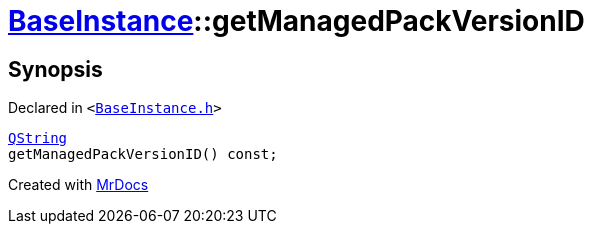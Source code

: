[#BaseInstance-getManagedPackVersionID]
= xref:BaseInstance.adoc[BaseInstance]::getManagedPackVersionID
:relfileprefix: ../
:mrdocs:


== Synopsis

Declared in `&lt;https://github.com/PrismLauncher/PrismLauncher/blob/develop/launcher/BaseInstance.h#L149[BaseInstance&period;h]&gt;`

[source,cpp,subs="verbatim,replacements,macros,-callouts"]
----
xref:QString.adoc[QString]
getManagedPackVersionID() const;
----



[.small]#Created with https://www.mrdocs.com[MrDocs]#
